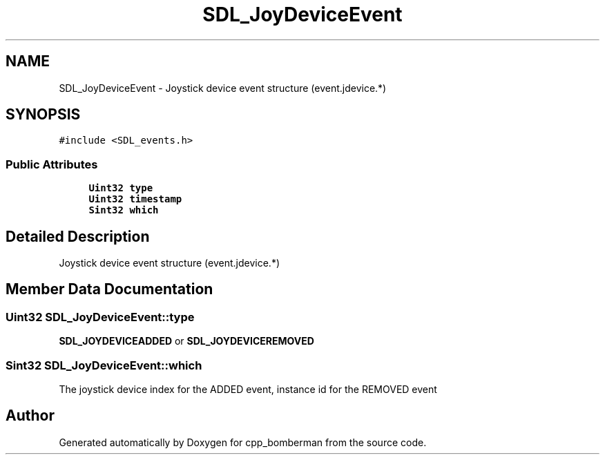 .TH "SDL_JoyDeviceEvent" 3 "Sun Jun 7 2015" "Version 0.42" "cpp_bomberman" \" -*- nroff -*-
.ad l
.nh
.SH NAME
SDL_JoyDeviceEvent \- Joystick device event structure (event\&.jdevice\&.*)  

.SH SYNOPSIS
.br
.PP
.PP
\fC#include <SDL_events\&.h>\fP
.SS "Public Attributes"

.in +1c
.ti -1c
.RI "\fBUint32\fP \fBtype\fP"
.br
.ti -1c
.RI "\fBUint32\fP \fBtimestamp\fP"
.br
.ti -1c
.RI "\fBSint32\fP \fBwhich\fP"
.br
.in -1c
.SH "Detailed Description"
.PP 
Joystick device event structure (event\&.jdevice\&.*) 
.SH "Member Data Documentation"
.PP 
.SS "\fBUint32\fP SDL_JoyDeviceEvent::type"
\fBSDL_JOYDEVICEADDED\fP or \fBSDL_JOYDEVICEREMOVED\fP 
.SS "\fBSint32\fP SDL_JoyDeviceEvent::which"
The joystick device index for the ADDED event, instance id for the REMOVED event 

.SH "Author"
.PP 
Generated automatically by Doxygen for cpp_bomberman from the source code\&.
